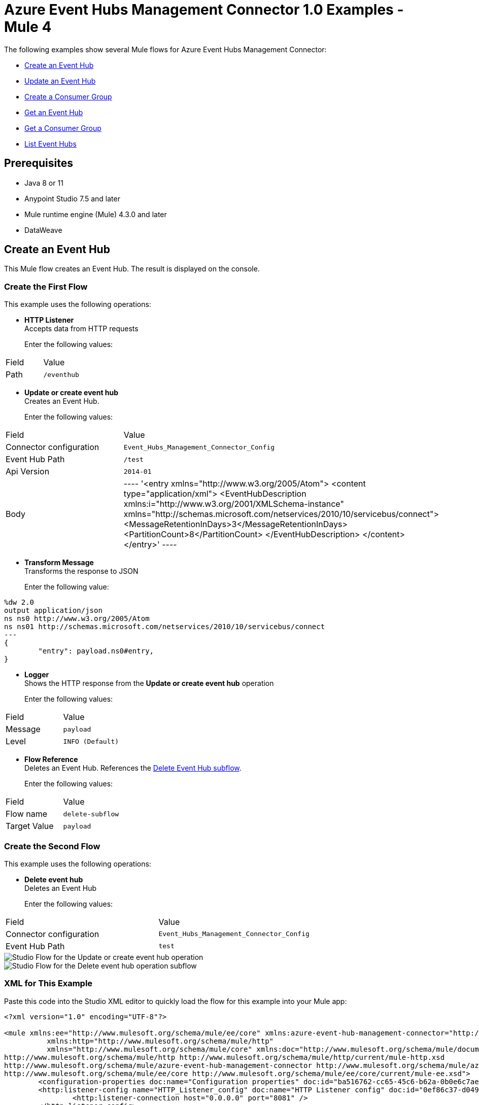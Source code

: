 = Azure Event Hubs Management Connector 1.0 Examples - Mule 4

The following examples show several Mule flows for Azure Event Hubs Management Connector:

* <<create-event-hub>>
* <<update-event-hub>>
* <<create-consumer-group>>
* <<get-event-hub>>
* <<get-consumer-group>>
* <<list-eventhubs>>

== Prerequisites

* Java 8 or 11
* Anypoint Studio 7.5 and later
* Mule runtime engine (Mule) 4.3.0 and later
* DataWeave

[[create-event-hub]]
== Create an Event Hub

This Mule flow creates an Event Hub. The result is displayed on the console.

=== Create the First Flow

This example uses the following operations:

* *HTTP Listener* +
Accepts data from HTTP requests
+
Enter the following values:
[%header%autowidth.spread]
|===
|Field|Value
|Path | `/eventhub`
|===
* *Update or create event hub* +
Creates an Event Hub.
+
Enter the following values:
[%header%autowidth.spread]
|===
|Field|Value
|Connector configuration | `Event_Hubs_Management_Connector_Config`
|Event Hub Path | `/test`
|Api Version | `2014-01`
|Body |
----
'<entry xmlns="http://www.w3.org/2005/Atom">
  <content type="application/xml">
    <EventHubDescription xmlns:i="http://www.w3.org/2001/XMLSchema-instance" xmlns="http://schemas.microsoft.com/netservices/2010/10/servicebus/connect">
      <MessageRetentionInDays>3</MessageRetentionInDays>
      <PartitionCount>8</PartitionCount>
    </EventHubDescription>
  </content>
</entry>'
----
|===
* *Transform Message* +
Transforms the response to JSON
+
Enter the following value:
----
%dw 2.0
output application/json
ns ns0 http://www.w3.org/2005/Atom
ns ns01 http://schemas.microsoft.com/netservices/2010/10/servicebus/connect
---
{
	"entry": payload.ns0#entry,
}
----
* *Logger* +
Shows the HTTP response from the *Update or create event hub* operation
+
Enter the following values:
[%header%autowidth.spread]
|===
|Field|Value
|Message | `payload`
|Level | `INFO (Default)`
|===
* *Flow Reference* +
Deletes an Event Hub. References the <<delete-event-hub-1, Delete Event Hub subflow>>.
+
Enter the following values:
[%header%autowidth.spread]
|===
|Field|Value
|Flow name | `delete-subflow`
|Target Value | `payload`
|===

[delete-event-hub-1]
=== Create the Second Flow

This example uses the following operations:

* *Delete event hub* +
Deletes an Event Hub
+
Enter the following values:
[%header%autowidth.spread]
|===
|Field|Value
|Connector configuration | `Event_Hubs_Management_Connector_Config`
|Event Hub Path | `test`
|===

image::create-eventhub.png[Studio Flow for the Update or create event hub operation]

image::delete-eventhub-subflow.png[Studio Flow for the Delete event hub operation subflow]

=== XML for This Example

Paste this code into the Studio XML editor to quickly load the flow for this example into your Mule app:

[source,xml,linenums]
----
<?xml version="1.0" encoding="UTF-8"?>

<mule xmlns:ee="http://www.mulesoft.org/schema/mule/ee/core" xmlns:azure-event-hub-management-connector="http://www.mulesoft.org/schema/mule/azure-event-hub-management-connector"
	  xmlns:http="http://www.mulesoft.org/schema/mule/http"
	  xmlns="http://www.mulesoft.org/schema/mule/core" xmlns:doc="http://www.mulesoft.org/schema/mule/documentation" xmlns:xsi="http://www.w3.org/2001/XMLSchema-instance" xsi:schemaLocation="http://www.mulesoft.org/schema/mule/core http://www.mulesoft.org/schema/mule/core/current/mule.xsd
http://www.mulesoft.org/schema/mule/http http://www.mulesoft.org/schema/mule/http/current/mule-http.xsd
http://www.mulesoft.org/schema/mule/azure-event-hub-management-connector http://www.mulesoft.org/schema/mule/azure-event-hub-management-connector/current/mule-azure-event-hub-management-connector.xsd
http://www.mulesoft.org/schema/mule/ee/core http://www.mulesoft.org/schema/mule/ee/core/current/mule-ee.xsd">
	<configuration-properties doc:name="Configuration properties" doc:id="ba516762-cc65-45c6-b62a-0b0e6c7aeb60" file="mule-app.properties" />
	<http:listener-config name="HTTP_Listener_config" doc:name="HTTP Listener config" doc:id="0ef86c37-d049-4110-b0a5-65ede8d60436" >
		<http:listener-connection host="0.0.0.0" port="8081" />
	</http:listener-config>
	<azure-event-hub-management-connector:config name="Event_Hubs_Management_Connector_Config" doc:name="Event Hubs Management Connector Config" doc:id="b45ecad1-d2ba-4b3e-a948-ee258f1caea2" >
		<azure-event-hub-management-connector:shared-access-signature-connection namespace="${sas-config.namespace}" sharedAccessKeyName="${sas-config.sharedAccessKeyName}" sharedAccessKey="${sas-config.sharedAccessKey}"/>
	</azure-event-hub-management-connector:config>
	<flow name="create-eventhub-demo-flow" doc:id="28055823-f6a0-4484-b245-43e3723ff560" >
		<http:listener doc:name="Event Hub Create Endpoint" doc:id="21703161-9050-4bc7-9e7f-b1337a4deb97" path="/eventhub" config-ref="HTTP_Listener_config"/>
		<azure-event-hub-management-connector:put-event-hub doc:name="Create Event Hub" doc:id="416f5c1c-e4d1-4cce-b491-f3ab71451d49" eventHubPathUriParam="/test" versionParam="2014-01" config-ref="Event_Hubs_Management_Connector_Config">
			<azure-event-hub-management-connector:put-event-hub-path-body ><![CDATA[#['<entry xmlns="http://www.w3.org/2005/Atom">
  <content type="application/xml">
    <EventHubDescription xmlns:i="http://www.w3.org/2001/XMLSchema-instance" xmlns="http://schemas.microsoft.com/netservices/2010/10/servicebus/connect">
      <MessageRetentionInDays>3</MessageRetentionInDays>
      <PartitionCount>8</PartitionCount>
    </EventHubDescription>
  </content>
</entry>']]]></azure-event-hub-management-connector:put-event-hub-path-body>
		</azure-event-hub-management-connector:put-event-hub>
		<ee:transform doc:name="Response to JSON" doc:id="d79cccb6-be31-440c-b8ca-27e7429227c6" >
			<ee:message >
				<ee:set-payload ><![CDATA[%dw 2.0
output application/json
ns ns0 http://www.w3.org/2005/Atom
ns ns01 http://schemas.microsoft.com/netservices/2010/10/servicebus/connect
---
{
	"entry": payload.ns0#entry,
}]]></ee:set-payload>
			</ee:message>
		</ee:transform>
		<logger level="INFO" doc:name="Logger" doc:id="0e76408c-31e6-4302-8c73-8b166fc6bc9c" message="#[payload]"/>
		<flow-ref doc:name="Delete Event Hub" doc:id="23017e59-cbfb-4051-9b28-e8c1dc28ab96" name="delete-subflow"/>
	</flow>
<sub-flow name="delete-subflow" doc:id="24c415c0-d89e-4ea1-b831-019defeef0ce">
  <azure-event-hub-management-connector:delete-event-hub doc:name="Delete event Hub" doc:id="b5c48f38-1b93-4ce4-98da-a74f6ff30df0" eventHubPathUriParam="test" config-ref="Event_Hubs_Management_Connector_Config"/>
</sub-flow>
</mule>
----

=== Steps for Running This Example

. Verify that your connector is configured.
. Save the project.
. From a web browser, test the application by entering `http://localhost:8081/eventhub`.

[[update-event-hub]]
== Update an Event Hub

This Mule flow updates an Event Hub. You can update the message retention in the days attribute. The result is displayed on the console.

=== Create the First Flow

This example uses the following operations:

* *HTTP Listener* +
Accepts data from HTTP requests
+
Enter the following values:
[%header%autowidth.spread]
|===
|Field|Value
|Path | `/eventhubupdate`
|===
* *Update or create event hub* +
Creates an Event Hub with a message retention of 3 days.
+
Enter the following values:
[%header%autowidth.spread]
|===
|Field|Value
|Connector configuration | `Event_Hubs_Management_Connector_Config`
|Event Hub Path | `/test`
|Api Version | `2014-01`
|Body |
----
'<entry xmlns="http://www.w3.org/2005/Atom">
  <content type="application/xml">
    <EventHubDescription xmlns:i="http://www.w3.org/2001/XMLSchema-instance" xmlns="http://schemas.microsoft.com/netservices/2010/10/servicebus/connect">
      <MessageRetentionInDays>3</MessageRetentionInDays>
      <PartitionCount>8</PartitionCount>
    </EventHubDescription>
  </content>
</entry>'
----
|===
* *Transform Message* +
Transforms the response to JSON
+
Enter the following value:
----
%dw 2.0
output application/json
ns ns0 http://www.w3.org/2005/Atom
ns ns01 http://schemas.microsoft.com/netservices/2010/10/servicebus/connect
---
{
	"entry": payload.ns0#entry,
}
----
* *Logger* +
Shows the HTTP response from the *Update or create event hub* operation
+
Enter the following values:
[%header%autowidth.spread]
|===
|Field|Value
|Message | `payload`
|Level | `INFO (Default)`
|===
* *Update or create event hub* +
Updates an Event Hub with a message retention of 6 days.
+
Enter the following values:
[%header%autowidth.spread]
|===
|Field|Value
|Connector configuration | `Event_Hubs_Management_Connector_Config`
|Event Hub Path | `/test`
|Api Version | `2014-01`
|If Match | `*`
|Body |
----
'<entry xmlns="http://www.w3.org/2005/Atom">
  <content type="application/xml">
    <EventHubDescription xmlns:i="http://www.w3.org/2001/XMLSchema-instance" xmlns="http://schemas.microsoft.com/netservices/2010/10/servicebus/connect">
      <MessageRetentionInDays>6</MessageRetentionInDays>
      <PartitionCount>8</PartitionCount>
    </EventHubDescription>
  </content>
</entry>'
----
|===
* *Transform Message* +
Transforms the response to JSON
+
Enter the following value:
----
%dw 2.0
output application/json
ns ns0 http://www.w3.org/2005/Atom
ns ns01 http://schemas.microsoft.com/netservices/2010/10/servicebus/connect
---
{
	"entry": payload.ns0#entry,
}
----
* *Logger* +
Shows the HTTP response from the *Update or create event hub* operation
+
Enter the following values:
[%header%autowidth.spread]
|===
|Field|Value
|Message | `payload`
|===
* *Flow Reference* +
Deletes an Event Hub. References the <<delete-event-hub-2, Delete Event Hub subflow>>.
+
Enter the following values:
[%header%autowidth.spread]
|===
|Field|Value
|Flow name | `delete-subflow`
|Target Value | `payload`
|===

[delete-event-hub-2]
=== Create the Second Flow

This example uses the following operations:

* *Delete event hub* +
Deletes an Event Hub
+
Enter the following values:
[%header%autowidth.spread]
|===
|Field|Value
|Connector configuration | `Event_Hubs_Management_Connector_Config`
|Event Hub Path | `test`
|===

image::update-eventhub.png[Studio Flow for the Update or create event hub operation]

image::delete-eventhub-subflow.png[Studio Flow for the Delete event hub operation subflow]

=== XML for This Example

Paste this code into the Studio XML editor to quickly load the flow for this example into your Mule app:

[source,xml,linenums]
----
<?xml version="1.0" encoding="UTF-8"?>

<mule xmlns:ee="http://www.mulesoft.org/schema/mule/ee/core" xmlns:azure-event-hub-management-connector="http://www.mulesoft.org/schema/mule/azure-event-hub-management-connector"
	  xmlns:http="http://www.mulesoft.org/schema/mule/http"
	  xmlns="http://www.mulesoft.org/schema/mule/core" xmlns:doc="http://www.mulesoft.org/schema/mule/documentation" xmlns:xsi="http://www.w3.org/2001/XMLSchema-instance" xsi:schemaLocation="http://www.mulesoft.org/schema/mule/core http://www.mulesoft.org/schema/mule/core/current/mule.xsd
http://www.mulesoft.org/schema/mule/http http://www.mulesoft.org/schema/mule/http/current/mule-http.xsd
http://www.mulesoft.org/schema/mule/azure-event-hub-management-connector http://www.mulesoft.org/schema/mule/azure-event-hub-management-connector/current/mule-azure-event-hub-management-connector.xsd
http://www.mulesoft.org/schema/mule/ee/core http://www.mulesoft.org/schema/mule/ee/core/current/mule-ee.xsd">
	<configuration-properties doc:name="Configuration properties" doc:id="03e5822b-3325-4c56-9650-cea2e27f0758" file="mule-app.properties" />
	<http:listener-config name="HTTP_Listener_config" doc:name="HTTP Listener config" doc:id="0d1c1064-e368-4255-a693-2026138ee895" >
		<http:listener-connection host="0.0.0.0" port="8081" />
	</http:listener-config>
	<azure-event-hub-management-connector:config name="Event_Hubs_Management_Connector_Config" doc:name="Event Hubs Management Connector Config" doc:id="b69110c5-d1d6-47b6-b419-fbfda540b70a" >
		<azure-event-hub-management-connector:shared-access-signature-connection namespace="${sas-config.namespace}" sharedAccessKeyName="${sas-config.sharedAccessKeyName}" sharedAccessKey="${sas-config.sharedAccessKey}"/>
	</azure-event-hub-management-connector:config>
  <flow name="update-eventhub-demo-flow" doc:id="fc69af2f-6e58-4a46-918b-58ea4fb57268" >
  <http:listener doc:name="Event Hub Update Endpoint" doc:id="29e5966c-9746-4d12-945f-aeddef07ff13" path="/eventhubupdate" config-ref="HTTP_Listener_config"/>
  <azure-event-hub-management-connector:put-event-hub doc:name="Create event hub with message retention in days = 3" doc:id="272e28ce-7817-492e-8104-e5ece2afb93a" eventHubPathUriParam="/test" versionParam="2014-01" config-ref="Event_Hubs_Management_Connector_Config">
    <azure-event-hub-management-connector:put-event-hub-path-body ><![CDATA[#['<entry xmlns="http://www.w3.org/2005/Atom">
<content type="application/xml">
  <EventHubDescription xmlns:i="http://www.w3.org/2001/XMLSchema-instance" xmlns="http://schemas.microsoft.com/netservices/2010/10/servicebus/connect">
    <MessageRetentionInDays>3</MessageRetentionInDays>
    <PartitionCount>8</PartitionCount>
  </EventHubDescription>
</content>
</entry>']]]></azure-event-hub-management-connector:put-event-hub-path-body>
  </azure-event-hub-management-connector:put-event-hub>
  <ee:transform doc:name="Response to JSON" doc:id="745e7da8-9365-4058-a31a-727d308e5150" >
    <ee:message >
      <ee:set-payload ><![CDATA[%dw 2.0
output application/json
ns ns0 http://www.w3.org/2005/Atom
ns ns01 http://schemas.microsoft.com/netservices/2010/10/servicebus/connect
---
{

"entry": payload.ns0#entry,

}]]></ee:set-payload>
    </ee:message>
  </ee:transform>
  <logger level="INFO" doc:name="Event Hub created" doc:id="4e0d2be1-0adc-45cb-b063-25f445217dda" message="#[payload]"/>
  <azure-event-hub-management-connector:put-event-hub doc:name="Update event hub with message retention in days = 6" doc:id="35d2d983-e27c-44a8-bee7-26ef8adcb97f" eventHubPathUriParam="/test" versionParam="2014-01" ifMatchHeader="*" config-ref="Event_Hubs_Management_Connector_Config">
    <azure-event-hub-management-connector:put-event-hub-path-body ><![CDATA[#['<entry xmlns="http://www.w3.org/2005/Atom">
<content type="application/xml">
  <EventHubDescription xmlns:i="http://www.w3.org/2001/XMLSchema-instance" xmlns="http://schemas.microsoft.com/netservices/2010/10/servicebus/connect">
    <MessageRetentionInDays>6</MessageRetentionInDays>
    <PartitionCount>8</PartitionCount>
  </EventHubDescription>
</content>
</entry>']]]></azure-event-hub-management-connector:put-event-hub-path-body>
  </azure-event-hub-management-connector:put-event-hub>
  <ee:transform doc:name="Transform Message" doc:id="d9e3a400-66ce-4895-b25c-aa1063351d18" >
    <ee:message >
      <ee:set-payload ><![CDATA[%dw 2.0
output application/json
ns ns0 http://www.w3.org/2005/Atom
ns ns01 http://schemas.microsoft.com/netservices/2010/10/servicebus/connect
---
{

"entry": payload.ns0#entry,

}]]></ee:set-payload>
    </ee:message>
  </ee:transform>
  <logger level="INFO" doc:name="Event Hub updated" doc:id="ad0a50a8-f118-4b7e-a304-e77f1d5ffba7" message="#[payload]"/>
  <flow-ref doc:name="Delete Event Hub" doc:id="2e048158-24d8-4517-afb5-15e54bf15d62" name="delete-subflow"/>
</flow>
<sub-flow name="delete-subflow" doc:id="7920f5bb-065b-4af0-a863-e4091ffd5410">
  <azure-event-hub-management-connector:delete-event-hub doc:name="Delete event Hub" doc:id="64f3c260-563d-4dd4-8b27-cfbca562dde9" eventHubPathUriParam="test" config-ref="Event_Hubs_Management_Connector_Config"/>
</sub-flow>
</mule>
----

=== Steps for Running This Example

. Verify that your connector is configured.
. Save the project.
. From a web browser, test the application by entering `localhost:8081/eventhubupdate`.

[[create-consumer-group]]
== Create a Consumer Group

This Mule flow creates and deletes a consumer group. The result is displayed on the console.

=== Create the First Flow

This example uses the following operations:

* *HTTP Listener* +
Accepts data from HTTP requests
+
Enter the following values:
[%header%autowidth.spread]
|===
|Field|Value
|Path | `/consumer`
|===
* *Update or create event hub* +
Creates an Event Hub.
+
Enter the following values:
[%header%autowidth.spread]
|===
|Field|Value
|Connector configuration | `Event_Hubs_Management_Connector_Config`
|Event Hub Path | `/test`
|Api Version | `2014-01`
|Body |
----
'<entry xmlns="http://www.w3.org/2005/Atom">
  <content type="application/xml">
    <EventHubDescription xmlns:i="http://www.w3.org/2001/XMLSchema-instance" xmlns="http://schemas.microsoft.com/netservices/2010/10/servicebus/connect">
      <MessageRetentionInDays>3</MessageRetentionInDays>
      <PartitionCount>8</PartitionCount>
    </EventHubDescription>
  </content>
</entry>'
----
|===
* *Create consumer group*
+
Creates a consumer group.
Enter the following values:
[%header%autowidth.spread]
|===
|Field|Value
|Connector configuration | `Event_Hubs_Management_Connector_Config`
|Event Hub Path | `/test`
|Consumergroup Name | `consumertest`
|Api Version | `2014-01`
|Body |
----
'<entry xmlns="http://www.w3.org/2005/Atom">
    <content type="application/xml">
        <ConsumerGroupDescription xmlns="http://schemas.microsoft.com/netservices/2010/10/servicebus/connect" xmlns:i="http://www.w3.org/2001/XMLSchema-instance">
        </ConsumerGroupDescription>
    </content>
</entry>'
----
|===
* *Transform Message* +
Transforms the response to JSON
+
Enter the following value:
----
%dw 2.0
output application/json
ns ns0 http://www.w3.org/2005/Atom
ns ns01 http://schemas.microsoft.com/netservices/2010/10/servicebus/connect
---
{
	"entry": payload.ns0#entry,
}
----
* *Logger* +
Shows the HTTP response from the *Create consumer group* operation
+
Enter the following values:
[%header%autowidth.spread]
|===
|Field|Value
|Message | `payload`
|Level | `INFO (Default)`
|===
* *Flow Reference* +
Deletes an Event Hub. References the <<delete-event-hub-3, Delete Event Hub subflow>>.
+
Enter the following values:
[%header%autowidth.spread]
|===
|Field|Value
|Flow name | `delete-subflow`
|Target Value | `payload`
|===

[delete-event-hub-3]
=== Create the Second Flow

This example uses the following operations:

* *Delete event hub* +
Deletes an Event Hub
+
Enter the following values:
[%header%autowidth.spread]
|===
|Field|Value
|Connector configuration | `Event_Hubs_Management_Connector_Config`
|Event Hub Path | `test`
|===

image::create-consumergroup.png[Studio Flow for the Update or create event hub operation]

image::delete-eventhub-subflow.png[Studio Flow for the Delete event hub operation subflow]

=== XML for This Example

Paste this code into the Studio XML editor to quickly load the flow for this example into your Mule app:

[source,xml,linenums]
----
<?xml version="1.0" encoding="UTF-8"?>

<mule xmlns:ee="http://www.mulesoft.org/schema/mule/ee/core" xmlns:azure-event-hub-management-connector="http://www.mulesoft.org/schema/mule/azure-event-hub-management-connector"
	  xmlns:http="http://www.mulesoft.org/schema/mule/http"
	  xmlns="http://www.mulesoft.org/schema/mule/core" xmlns:doc="http://www.mulesoft.org/schema/mule/documentation" xmlns:xsi="http://www.w3.org/2001/XMLSchema-instance" xsi:schemaLocation="http://www.mulesoft.org/schema/mule/core http://www.mulesoft.org/schema/mule/core/current/mule.xsd
http://www.mulesoft.org/schema/mule/http http://www.mulesoft.org/schema/mule/http/current/mule-http.xsd
http://www.mulesoft.org/schema/mule/azure-event-hub-management-connector http://www.mulesoft.org/schema/mule/azure-event-hub-management-connector/current/mule-azure-event-hub-management-connector.xsd
http://www.mulesoft.org/schema/mule/ee/core http://www.mulesoft.org/schema/mule/ee/core/current/mule-ee.xsd">
	<configuration-properties doc:name="Configuration properties" doc:id="03e5822b-3325-4c56-9650-cea2e27f0758" file="mule-app.properties" />
	<http:listener-config name="HTTP_Listener_config" doc:name="HTTP Listener config" doc:id="0d1c1064-e368-4255-a693-2026138ee895" >
		<http:listener-connection host="0.0.0.0" port="8081" />
	</http:listener-config>
	<azure-event-hub-management-connector:config name="Event_Hubs_Management_Connector_Config" doc:name="Event Hubs Management Connector Config" doc:id="b69110c5-d1d6-47b6-b419-fbfda540b70a" >
		<azure-event-hub-management-connector:shared-access-signature-connection namespace="${sas-config.namespace}" sharedAccessKeyName="${sas-config.sharedAccessKeyName}" sharedAccessKey="${sas-config.sharedAccessKey}"/>
	</azure-event-hub-management-connector:config>
  <flow name="create-consumergroup-demo-flow" doc:id="d9956b8f-7bf7-45ca-93f3-8595440daa6e" >
  <http:listener doc:name="Listener" doc:id="5ae6675c-9814-4c94-98dd-88bf79a6158a" path="/consumer" config-ref="HTTP_Listener_config"/>
  <azure-event-hub-management-connector:put-event-hub doc:name="Create event hub" doc:id="61779dc5-eaaf-446d-8bfb-6bcd7416ba49" eventHubPathUriParam="/test" versionParam="2014-01" config-ref="Event_Hubs_Management_Connector_Config">
    <azure-event-hub-management-connector:put-event-hub-path-body ><![CDATA[#['<entry xmlns="http://www.w3.org/2005/Atom">
<content type="application/xml">
  <EventHubDescription xmlns:i="http://www.w3.org/2001/XMLSchema-instance" xmlns="http://schemas.microsoft.com/netservices/2010/10/servicebus/connect">
    <MessageRetentionInDays>3</MessageRetentionInDays>
    <PartitionCount>8</PartitionCount>
  </EventHubDescription>
</content>
</entry>']]]></azure-event-hub-management-connector:put-event-hub-path-body>
  </azure-event-hub-management-connector:put-event-hub>
  <azure-event-hub-management-connector:put-consumer-group doc:name="Create consumer group" doc:id="2452899d-4e78-454c-b6f1-ae699fc22e03" eventHubPathUriParam="/test" consumergroupNameUriParam="consumertest" versionParam="2014-01" config-ref="Event_Hubs_Management_Connector_Config">
    <azure-event-hub-management-connector:put-consumer-group-body ><![CDATA[#['<entry xmlns="http://www.w3.org/2005/Atom">
  <content type="application/xml">
      <ConsumerGroupDescription xmlns="http://schemas.microsoft.com/netservices/2010/10/servicebus/connect" xmlns:i="http://www.w3.org/2001/XMLSchema-instance">
      </ConsumerGroupDescription>
  </content>
</entry>']]]></azure-event-hub-management-connector:put-consumer-group-body>
  </azure-event-hub-management-connector:put-consumer-group>
  <ee:transform doc:name="Response to JSON" doc:id="cb66524e-7f5e-4ba2-994b-80dfb4cc9464" >
    <ee:message >
      <ee:set-payload ><![CDATA[%dw 2.0
output application/json
ns ns0 http://www.w3.org/2005/Atom
ns ns01 http://schemas.microsoft.com/netservices/2010/10/servicebus/connect
---
{

"entry": payload.ns0#entry,

}]]></ee:set-payload>
    </ee:message>
  </ee:transform>
  <logger level="INFO" doc:name="Logger" doc:id="f4b0002c-1bc2-4f5d-ad09-b0893baba16e" message="#[payload]"/>
  <flow-ref doc:name="Delete Event Hub" doc:id="4715de2e-da65-4962-b0f2-ac9f1bab5352" name="delete-subflow"/>
</flow>
<sub-flow name="delete-subflow" doc:id="7920f5bb-065b-4af0-a863-e4091ffd5410">
  <azure-event-hub-management-connector:delete-event-hub doc:name="Delete event Hub" doc:id="64f3c260-563d-4dd4-8b27-cfbca562dde9" eventHubPathUriParam="test" config-ref="Event_Hubs_Management_Connector_Config"/>
</sub-flow>
</mule>
----

=== Steps for Running This Example

. Verify that your connector is configured.
. Save the project.
. From a web browser, test the application by entering `localhost:8081/consumer`.

[[get-event-hub]]
== Get an Event Hub

This Mule flow gets an Event Hub. The result is displayed on the console.

=== Create the First Flow

This example uses the following operations:

* *HTTP Listener* +
Accepts data from HTTP requests
+
Enter the following values:
[%header%autowidth.spread]
|===
|Field|Value
|Path | `/geteventhub`
|===
* *Update or create event hub* +
Creates an Event Hub.
+
Enter the following values:
[%header%autowidth.spread]
|===
|Field|Value
|Connector configuration | `Event_Hubs_Management_Connector_Config`
|Event Hub Path | `/test`
|Api Version | `2014-01`
|Body |
----
'<entry xmlns="http://www.w3.org/2005/Atom">
  <content type="application/xml">
    <EventHubDescription xmlns:i="http://www.w3.org/2001/XMLSchema-instance" xmlns="http://schemas.microsoft.com/netservices/2010/10/servicebus/connect">
      <MessageRetentionInDays>3</MessageRetentionInDays>
      <PartitionCount>8</PartitionCount>
    </EventHubDescription>
  </content>
</entry>'
----
|===
* *Get event hub*
+
Retrieves all metadata associated with the specified Event Hub
Enter the following values:
[%header%autowidth.spread]
|===
|Field|Value
|Connector configuration | `Event_Hubs_Management_Connector_Config`
|Event Hub Path | `/test`
|===
* *Transform Message* +
Transforms the response to JSON
+
Enter the following value:
----
%dw 2.0
output application/json
ns ns0 http://www.w3.org/2005/Atom
ns ns01 http://schemas.microsoft.com/netservices/2010/10/servicebus/connect
---
{
	"entry": payload.ns0#entry,
}
----
* *Logger* +
Shows the HTTP response from the *Get event hub* operation
+
Enter the following values:
[%header%autowidth.spread]
|===
|Field|Value
|Message | `payload`
|Level | `INFO (Default)`
|===
* *Flow Reference* +
Deletes an Event Hub. References the <<delete-event-hub-4, Delete Event Hub subflow>>.
+
Enter the following values:
[%header%autowidth.spread]
|===
|Field|Value
|Flow name | `delete-subflow`
|Target Value | `payload`
|===

[delete-event-hub-4]
=== Create the Second Flow

This example uses the following operations:

* *Delete event hub* +
Deletes an Event Hub
+
Enter the following values:
[%header%autowidth.spread]
|===
|Field|Value
|Connector configuration | `Event_Hubs_Management_Connector_Config`
|Event Hub Path | `test`
|===

image::get-event-hub.png[Studio Flow for the Get event hub operation]

image::delete-eventhub-subflow.png[Studio Flow for the Delete event hub operation subflow]

=== XML for This Example

Paste this code into the Studio XML editor to quickly load the flow for this example into your Mule app:

[source,xml,linenums]
----
<?xml version="1.0" encoding="UTF-8"?>

<mule xmlns:ee="http://www.mulesoft.org/schema/mule/ee/core" xmlns:azure-event-hub-management-connector="http://www.mulesoft.org/schema/mule/azure-event-hub-management-connector"
	  xmlns:http="http://www.mulesoft.org/schema/mule/http"
	  xmlns="http://www.mulesoft.org/schema/mule/core" xmlns:doc="http://www.mulesoft.org/schema/mule/documentation" xmlns:xsi="http://www.w3.org/2001/XMLSchema-instance" xsi:schemaLocation="http://www.mulesoft.org/schema/mule/core http://www.mulesoft.org/schema/mule/core/current/mule.xsd
http://www.mulesoft.org/schema/mule/http http://www.mulesoft.org/schema/mule/http/current/mule-http.xsd
http://www.mulesoft.org/schema/mule/azure-event-hub-management-connector http://www.mulesoft.org/schema/mule/azure-event-hub-management-connector/current/mule-azure-event-hub-management-connector.xsd
http://www.mulesoft.org/schema/mule/ee/core http://www.mulesoft.org/schema/mule/ee/core/current/mule-ee.xsd">
	<configuration-properties doc:name="Configuration properties" doc:id="03e5822b-3325-4c56-9650-cea2e27f0758" file="mule-app.properties" />
	<http:listener-config name="HTTP_Listener_config" doc:name="HTTP Listener config" doc:id="0d1c1064-e368-4255-a693-2026138ee895" >
		<http:listener-connection host="0.0.0.0" port="8081" />
	</http:listener-config>
	<azure-event-hub-management-connector:config name="Event_Hubs_Management_Connector_Config" doc:name="Event Hubs Management Connector Config" doc:id="b69110c5-d1d6-47b6-b419-fbfda540b70a" >
		<azure-event-hub-management-connector:shared-access-signature-connection namespace="${sas-config.namespace}" sharedAccessKeyName="${sas-config.sharedAccessKeyName}" sharedAccessKey="${sas-config.sharedAccessKey}"/>
	</azure-event-hub-management-connector:config>
  <flow name="get-eventhub-demo-flow" doc:id="3e0bffd7-907b-41a8-b850-c4a55587b675" >
		<http:listener doc:name="Listener" doc:id="baac2b22-814c-46e3-a11d-74beb31761b1" path="/geteventhub" config-ref="HTTP_Listener_config"/>
		<azure-event-hub-management-connector:put-event-hub doc:name="Create event hub" doc:id="16a3eaff-57b9-4c9b-96ac-c99681116fe5" eventHubPathUriParam="/test" versionParam="2014-01" config-ref="Event_Hubs_Management_Connector_Config">
			<azure-event-hub-management-connector:put-event-hub-path-body ><![CDATA[#['<entry xmlns="http://www.w3.org/2005/Atom">
  <content type="application/xml">
    <EventHubDescription xmlns:i="http://www.w3.org/2001/XMLSchema-instance" xmlns="http://schemas.microsoft.com/netservices/2010/10/servicebus/connect">
      <MessageRetentionInDays>3</MessageRetentionInDays>
      <PartitionCount>8</PartitionCount>
    </EventHubDescription>
  </content>
</entry>']]]></azure-event-hub-management-connector:put-event-hub-path-body>
		</azure-event-hub-management-connector:put-event-hub>
		<azure-event-hub-management-connector:get-event-hub doc:name="Get event hub" doc:id="cd037323-4510-421a-8dfe-375c08d79bc8" eventHubPathUriParam="/test" config-ref="Event_Hubs_Management_Connector_Config"/>
		<ee:transform doc:name="Response to JSON" doc:id="1258caec-96db-4108-a90f-39befedfae97">
			<ee:message>
				<ee:set-payload><![CDATA[%dw 2.0
output application/json
ns ns0 http://www.w3.org/2005/Atom
ns ns01 http://schemas.microsoft.com/netservices/2010/10/servicebus/connect
---
{

	"entry": payload.ns0#entry,

}]]></ee:set-payload>
			</ee:message>
		</ee:transform>
		<logger level="INFO" doc:name="Logger" doc:id="fa207247-7ba4-46bb-9665-ab0d64f95d69" message="#[payload]"/>
		<flow-ref doc:name="Delete Event Hub" doc:id="c07fcd23-7bea-416d-ab60-f7cc262dabb4" name="delete-subflow"/>
	</flow>
<sub-flow name="delete-subflow" doc:id="7920f5bb-065b-4af0-a863-e4091ffd5410">
  <azure-event-hub-management-connector:delete-event-hub doc:name="Delete event Hub" doc:id="64f3c260-563d-4dd4-8b27-cfbca562dde9" eventHubPathUriParam="test" config-ref="Event_Hubs_Management_Connector_Config"/>
</sub-flow>
</mule>
----

=== Steps for Running This Example

. Verify that your connector is configured.
. Save the project.
. From a web browser, test the application by entering `localhost:8081/geteventhub`.

[[create-consumer-group]]
== Create a Consumer Group

This Mule flow creates and deletes a consumer group. The result is displayed on the console.

=== Create the First Flow

This example uses the following operations:

* *HTTP Listener* +
Accepts data from HTTP requests
+
Enter the following values:
[%header%autowidth.spread]
|===
|Field|Value
|Path | `/consumer`
|===
* *Update or create event hub* +
Creates an Event Hub.
+
Enter the following values:
[%header%autowidth.spread]
|===
|Field|Value
|Connector configuration | `Event_Hubs_Management_Connector_Config`
|Event Hub Path | `/test`
|Api Version | `2014-01`
|Body |
----
'<entry xmlns="http://www.w3.org/2005/Atom">
  <content type="application/xml">
    <EventHubDescription xmlns:i="http://www.w3.org/2001/XMLSchema-instance" xmlns="http://schemas.microsoft.com/netservices/2010/10/servicebus/connect">
      <MessageRetentionInDays>3</MessageRetentionInDays>
      <PartitionCount>8</PartitionCount>
    </EventHubDescription>
  </content>
</entry>'
----
|===
* *Create consumer group*
+
Creates a consumer group.
+
Enter the following values:
[%header%autowidth.spread]
|===
|Field|Value
|Connector configuration | `Event_Hubs_Management_Connector_Config`
|Event Hub Path | `/test`
|Consumergroup Name | `consumer1`
|Api Version | `2014-01`
|Body |
----
'<entry xmlns="http://www.w3.org/2005/Atom">
    <content type="application/xml">
        <ConsumerGroupDescription xmlns="http://schemas.microsoft.com/netservices/2010/10/servicebus/connect" xmlns:i="http://www.w3.org/2001/XMLSchema-instance">
        </ConsumerGroupDescription>
    </content>
</entry>'
----
|===
* *Get consumer group* +
Retrieves all metadata associated with the specified consumer group
+
Enter the following values:
[%header%autowidth.spread]
|===
|Field|Value
|Connector configuration | `Event_Hubs_Management_Connector_Config`
|Event Hub Path | `/test`
|Consumergroup Name | `consumer1`
|===

* *Transform Message* +
Transforms the response to JSON
+
Enter the following value:
----
%dw 2.0
output application/json
ns ns0 http://www.w3.org/2005/Atom
ns ns01 http://schemas.microsoft.com/netservices/2010/10/servicebus/connect
---
{
	"entry": payload.ns0#entry,
}
----
* *Logger* +
Shows the HTTP response from the *Get consumer group* operation
+
Enter the following values:
[%header%autowidth.spread]
|===
|Field|Value
|Message | `payload`
|Level | `INFO (Default)`
|===
* *Delete consumer group* +
Deletes a consumer group
+
Enter the following values:
[%header%autowidth.spread]
|===
|Field|Value
|Connector configuration | `Event_Hubs_Management_Connector_Config`
|Event Hub Path | `/test`
|Consumergroup Name | `consumer1`
|Api Version| `2014-01`
|===
* *Flow Reference* +
Deletes an Event Hub. References the <<delete-event-hub-5, Delete Event Hub subflow>>.
+
Enter the following values:
[%header%autowidth.spread]
|===
|Field|Value
|Flow name | `delete-subflow`
|Target Value | `payload`
|===

[delete-event-hub-5]
=== Create the Second Flow

This example uses the following operations:

* *Delete event hub* +
Deletes an Event Hub
+
Enter the following values:
[%header%autowidth.spread]
|===
|Field|Value
|Connector configuration | `Event_Hubs_Management_Connector_Config`
|Event Hub Path | `test`
|===

image::create-consumergroup.png[Studio Flow for the Update or create event hub operation]

image::delete-eventhub-subflow.png[Studio Flow for the Delete event hub operation subflow]

=== XML for This Example

Paste this code into the Studio XML editor to quickly load the flow for this example into your Mule app:

[source,xml,linenums]
----
<?xml version="1.0" encoding="UTF-8"?>

<mule xmlns:ee="http://www.mulesoft.org/schema/mule/ee/core" xmlns:azure-event-hub-management-connector="http://www.mulesoft.org/schema/mule/azure-event-hub-management-connector"
	  xmlns:http="http://www.mulesoft.org/schema/mule/http"
	  xmlns="http://www.mulesoft.org/schema/mule/core" xmlns:doc="http://www.mulesoft.org/schema/mule/documentation" xmlns:xsi="http://www.w3.org/2001/XMLSchema-instance" xsi:schemaLocation="http://www.mulesoft.org/schema/mule/core http://www.mulesoft.org/schema/mule/core/current/mule.xsd
http://www.mulesoft.org/schema/mule/http http://www.mulesoft.org/schema/mule/http/current/mule-http.xsd
http://www.mulesoft.org/schema/mule/azure-event-hub-management-connector http://www.mulesoft.org/schema/mule/azure-event-hub-management-connector/current/mule-azure-event-hub-management-connector.xsd
http://www.mulesoft.org/schema/mule/ee/core http://www.mulesoft.org/schema/mule/ee/core/current/mule-ee.xsd">
	<configuration-properties doc:name="Configuration properties" doc:id="03e5822b-3325-4c56-9650-cea2e27f0758" file="mule-app.properties" />
	<http:listener-config name="HTTP_Listener_config" doc:name="HTTP Listener config" doc:id="0d1c1064-e368-4255-a693-2026138ee895" >
		<http:listener-connection host="0.0.0.0" port="8081" />
	</http:listener-config>
	<azure-event-hub-management-connector:config name="Event_Hubs_Management_Connector_Config" doc:name="Event Hubs Management Connector Config" doc:id="b69110c5-d1d6-47b6-b419-fbfda540b70a" >
		<azure-event-hub-management-connector:shared-access-signature-connection namespace="${sas-config.namespace}" sharedAccessKeyName="${sas-config.sharedAccessKeyName}" sharedAccessKey="${sas-config.sharedAccessKey}"/>
	</azure-event-hub-management-connector:config>
  <flow name="create-consumergroup-demo-flow" doc:id="d9956b8f-7bf7-45ca-93f3-8595440daa6e" >
  <http:listener doc:name="Listener" doc:id="5ae6675c-9814-4c94-98dd-88bf79a6158a" path="/consumer" config-ref="HTTP_Listener_config"/>
  <azure-event-hub-management-connector:put-event-hub doc:name="Create event hub" doc:id="61779dc5-eaaf-446d-8bfb-6bcd7416ba49" eventHubPathUriParam="/test" versionParam="2014-01" config-ref="Event_Hubs_Management_Connector_Config">
    <azure-event-hub-management-connector:put-event-hub-path-body ><![CDATA[#['<entry xmlns="http://www.w3.org/2005/Atom">
<content type="application/xml">
  <EventHubDescription xmlns:i="http://www.w3.org/2001/XMLSchema-instance" xmlns="http://schemas.microsoft.com/netservices/2010/10/servicebus/connect">
    <MessageRetentionInDays>3</MessageRetentionInDays>
    <PartitionCount>8</PartitionCount>
  </EventHubDescription>
</content>
</entry>']]]></azure-event-hub-management-connector:put-event-hub-path-body>
  </azure-event-hub-management-connector:put-event-hub>
  <azure-event-hub-management-connector:put-consumer-group doc:name="Create consumer group" doc:id="2452899d-4e78-454c-b6f1-ae699fc22e03" eventHubPathUriParam="/test" consumergroupNameUriParam="consumertest" versionParam="2014-01" config-ref="Event_Hubs_Management_Connector_Config">
    <azure-event-hub-management-connector:put-consumer-group-body ><![CDATA[#['<entry xmlns="http://www.w3.org/2005/Atom">
  <content type="application/xml">
      <ConsumerGroupDescription xmlns="http://schemas.microsoft.com/netservices/2010/10/servicebus/connect" xmlns:i="http://www.w3.org/2001/XMLSchema-instance">
      </ConsumerGroupDescription>
  </content>
</entry>']]]></azure-event-hub-management-connector:put-consumer-group-body>
  </azure-event-hub-management-connector:put-consumer-group>
  <ee:transform doc:name="Response to JSON" doc:id="cb66524e-7f5e-4ba2-994b-80dfb4cc9464" >
    <ee:message >
      <ee:set-payload ><![CDATA[%dw 2.0
output application/json
ns ns0 http://www.w3.org/2005/Atom
ns ns01 http://schemas.microsoft.com/netservices/2010/10/servicebus/connect
---
{

"entry": payload.ns0#entry,

}]]></ee:set-payload>
    </ee:message>
  </ee:transform>
  <logger level="INFO" doc:name="Logger" doc:id="f4b0002c-1bc2-4f5d-ad09-b0893baba16e" message="#[payload]"/>
  <flow-ref doc:name="Delete Event Hub" doc:id="4715de2e-da65-4962-b0f2-ac9f1bab5352" name="delete-subflow"/>
</flow>
<sub-flow name="delete-subflow" doc:id="7920f5bb-065b-4af0-a863-e4091ffd5410">
  <azure-event-hub-management-connector:delete-event-hub doc:name="Delete event Hub" doc:id="64f3c260-563d-4dd4-8b27-cfbca562dde9" eventHubPathUriParam="test" config-ref="Event_Hubs_Management_Connector_Config"/>
</sub-flow>
</mule>
----

=== Steps for Running This Example

. Verify that your connector is configured.
. Save the project.
. From a web browser, test the application by entering `localhost:8081/consumer`.

[[get-consumer-group]]
== Get a Consumer Group

This Mule flow gets a consumer group. The result is displayed on the console.

=== Create the First Flow

This example uses the following operations:

* *HTTP Listener* +
Accepts data from HTTP requests
+
Enter the following values:
[%header%autowidth.spread]
|===
|Field|Value
|Path | `/getconsumer`
|===
* *Update or create event hub* +
Creates an Event Hub.
+
Enter the following values:
[%header%autowidth.spread]
|===
|Field|Value
|Connector configuration | `Event_Hubs_Management_Connector_Config`
|Event Hub Path | `/test`
|Api Version | `2014-01`
|Body |
----
'<entry xmlns="http://www.w3.org/2005/Atom">
  <content type="application/xml">
    <EventHubDescription xmlns:i="http://www.w3.org/2001/XMLSchema-instance" xmlns="http://schemas.microsoft.com/netservices/2010/10/servicebus/connect">
      <MessageRetentionInDays>3</MessageRetentionInDays>
      <PartitionCount>8</PartitionCount>
    </EventHubDescription>
  </content>
</entry>'
----
|===
* *Create consumer group*
+
Retrieves all metadata associated with the specified consumer group
Enter the following values:
[%header%autowidth.spread]
|===
|Field|Value
|Connector configuration | `Event_Hubs_Management_Connector_Config`
|Event Hub Path | `/test`
|===
* *Transform Message* +
Transforms the response to JSON
+
Enter the following value:
----
%dw 2.0
output application/json
ns ns0 http://www.w3.org/2005/Atom
ns ns01 http://schemas.microsoft.com/netservices/2010/10/servicebus/connect
---
{
	"entry": payload.ns0#entry,
}
----
* *Logger* +
Shows the HTTP response from the *Get event hub* operation
+
Enter the following values:
[%header%autowidth.spread]
|===
|Field|Value
|Message | `payload`
|Level | `INFO (Default)`
|===
* *Flow Reference* +
Deletes an Event Hub. References the <<delete-event-hub-6, Delete Event Hub subflow>>.
+
Enter the following values:
[%header%autowidth.spread]
|===
|Field|Value
|Flow name | `delete-subflow`
|Target Value | `payload`
|===

[delete-event-hub-6]
=== Create the Second Flow

This example uses the following operations:

* *Delete event hub* +
Deletes an Event Hub
+
Enter the following values:
[%header%autowidth.spread]
|===
|Field|Value
|Connector configuration | `Event_Hubs_Management_Connector_Config`
|Event Hub Path | `test`
|===

image::get-consumer-group.png[Studio Flow for the Get consumer group operation]

image::delete-eventhub-subflow.png[Studio Flow for the Delete event hub operation subflow]

=== XML for This Example

Paste this code into the Studio XML editor to quickly load the flow for this example into your Mule app:

[source,xml,linenums]
----
<?xml version="1.0" encoding="UTF-8"?>

<mule xmlns:ee="http://www.mulesoft.org/schema/mule/ee/core" xmlns:azure-event-hub-management-connector="http://www.mulesoft.org/schema/mule/azure-event-hub-management-connector"
	  xmlns:http="http://www.mulesoft.org/schema/mule/http"
	  xmlns="http://www.mulesoft.org/schema/mule/core" xmlns:doc="http://www.mulesoft.org/schema/mule/documentation" xmlns:xsi="http://www.w3.org/2001/XMLSchema-instance" xsi:schemaLocation="http://www.mulesoft.org/schema/mule/core http://www.mulesoft.org/schema/mule/core/current/mule.xsd
http://www.mulesoft.org/schema/mule/http http://www.mulesoft.org/schema/mule/http/current/mule-http.xsd
http://www.mulesoft.org/schema/mule/azure-event-hub-management-connector http://www.mulesoft.org/schema/mule/azure-event-hub-management-connector/current/mule-azure-event-hub-management-connector.xsd
http://www.mulesoft.org/schema/mule/ee/core http://www.mulesoft.org/schema/mule/ee/core/current/mule-ee.xsd">
	<configuration-properties doc:name="Configuration properties" doc:id="03e5822b-3325-4c56-9650-cea2e27f0758" file="mule-app.properties" />
	<http:listener-config name="HTTP_Listener_config" doc:name="HTTP Listener config" doc:id="0d1c1064-e368-4255-a693-2026138ee895" >
		<http:listener-connection host="0.0.0.0" port="8081" />
	</http:listener-config>
	<azure-event-hub-management-connector:config name="Event_Hubs_Management_Connector_Config" doc:name="Event Hubs Management Connector Config" doc:id="b69110c5-d1d6-47b6-b419-fbfda540b70a" >
		<azure-event-hub-management-connector:shared-access-signature-connection namespace="${sas-config.namespace}" sharedAccessKeyName="${sas-config.sharedAccessKeyName}" sharedAccessKey="${sas-config.sharedAccessKey}"/>
	</azure-event-hub-management-connector:config>
  <flow name="get-consumergroup-demo-flow" doc:id="78e51a04-6a0f-48dc-a88f-9d47f9472a79">
		<http:listener doc:name="Listener" doc:id="15e05aaa-94ec-4db3-9dbb-2d6f04bbee12" path="/getconsumer" config-ref="HTTP_Listener_config"/>
		<azure-event-hub-management-connector:put-event-hub doc:name="Create event hub" doc:id="e2e641cb-e67b-4fdd-af43-884a99b8086c" eventHubPathUriParam="/test" versionParam="2014-01" config-ref="Event_Hubs_Management_Connector_Config">
			<azure-event-hub-management-connector:put-event-hub-path-body><![CDATA[#['<entry xmlns="http://www.w3.org/2005/Atom">
  <content type="application/xml">
    <EventHubDescription xmlns:i="http://www.w3.org/2001/XMLSchema-instance" xmlns="http://schemas.microsoft.com/netservices/2010/10/servicebus/connect">
      <MessageRetentionInDays>3</MessageRetentionInDays>
      <PartitionCount>8</PartitionCount>
    </EventHubDescription>
  </content>
</entry>']]]></azure-event-hub-management-connector:put-event-hub-path-body>
		</azure-event-hub-management-connector:put-event-hub>
		<azure-event-hub-management-connector:put-consumer-group doc:name="Create consumer group" doc:id="03816f36-8734-49d2-b0ec-91fc69cd17b1" eventHubPathUriParam="/test" consumergroupNameUriParam="consumer1" versionParam="2014-01" config-ref="Event_Hubs_Management_Connector_Config">
			<azure-event-hub-management-connector:put-consumer-group-body ><![CDATA[#['<entry xmlns="http://www.w3.org/2005/Atom">
    <content type="application/xml">
        <ConsumerGroupDescription xmlns="http://schemas.microsoft.com/netservices/2010/10/servicebus/connect" xmlns:i="http://www.w3.org/2001/XMLSchema-instance">
        </ConsumerGroupDescription>
    </content>
</entry>']]]></azure-event-hub-management-connector:put-consumer-group-body>
		</azure-event-hub-management-connector:put-consumer-group>
		<azure-event-hub-management-connector:get-consumer-group doc:name="Get consumer group" doc:id="83b685b6-0729-49cf-905c-6858d4658733" eventHubPathUriParam="/test" consumergroupNameUriParam="consumer1" config-ref="Event_Hubs_Management_Connector_Config"/>
		<ee:transform doc:name="Response to JSON" doc:id="a2918a75-43b2-4333-82c7-2ecc1ac6e3b3" >
			<ee:message >
				<ee:set-payload ><![CDATA[%dw 2.0
output application/json
ns ns0 http://www.w3.org/2005/Atom
ns ns01 http://schemas.microsoft.com/netservices/2010/10/servicebus/connect
---
{

	"entry": payload.ns0#entry,

}]]></ee:set-payload>
			</ee:message>
		</ee:transform>
		<logger level="INFO" doc:name="Logger" doc:id="fcfd71d2-1a8c-4e65-a18b-ffb7e81b7771" message="#[payload]"/>
		<azure-event-hub-management-connector:delete-consumer-group doc:name="Delete consumer group" doc:id="9e3a1b95-2783-4b29-8ebc-4f5f0ee46c0b" eventHubPathUriParam="/test" consumerGroupNameUriParam="consumer1" versionParam="2014-01" config-ref="Event_Hubs_Management_Connector_Config"/>
		<flow-ref doc:name="Delete Event Hub" doc:id="0879487c-8d60-4b50-b758-548cea62630d" name="delete-subflow"/>
	</flow>
<sub-flow name="delete-subflow" doc:id="7920f5bb-065b-4af0-a863-e4091ffd5410">
  <azure-event-hub-management-connector:delete-event-hub doc:name="Delete event Hub" doc:id="64f3c260-563d-4dd4-8b27-cfbca562dde9" eventHubPathUriParam="test" config-ref="Event_Hubs_Management_Connector_Config"/>
</sub-flow>
</mule>
----

=== Steps for Running This Example

. Verify that your connector is configured.
. Save the project.
. From a web browser, test the application by entering `localhost:8081/getconsumer`.

[[list-eventhubs]]
== List Event Hubs

This Mule flow gets all Event Hubs associated with a namespace. The result is displayed on the console.

This example uses the following operations:

* *HTTP Listener* +
Accepts data from HTTP requests
+
Enter the following values:
[%header%autowidth.spread]
|===
|Field|Value
|Path | `/listeventhubs`
|===
* *List event hubs* +
Retrieves all metadata associated with all Event Hubs within a specified Service Bus namespace.
+
Enter the following values:
[%header%autowidth.spread]
|===
|Field|Value
|Connector configuration | `Event_Hubs_Management_Connector_Config`
|===
* *Transform Message* +
Transforms the response to JSON
+
Enter the following value:
----
%dw 2.0
output application/json
ns ns0 http://www.w3.org/2005/Atom
ns ns01 http://schemas.microsoft.com/netservices/2010/10/servicebus/connect
---
{
	"entry": payload.ns0#entry,
}
----
* *Logger* +
Shows the HTTP response from the *Get event hub* operation
+
Enter the following values:
[%header%autowidth.spread]
|===
|Field|Value
|Message | `payload`
|Level | `INFO (Default)`
|===

image::list-eventhubs.png[Studio Flow for the List event hubs operation]

=== XML for This Example

Paste this code into the Studio XML editor to quickly load the flow for this example into your Mule app:

[source,xml,linenums]
----
<?xml version="1.0" encoding="UTF-8"?>

<mule xmlns:ee="http://www.mulesoft.org/schema/mule/ee/core" xmlns:azure-event-hub-management-connector="http://www.mulesoft.org/schema/mule/azure-event-hub-management-connector"
	  xmlns:http="http://www.mulesoft.org/schema/mule/http"
	  xmlns="http://www.mulesoft.org/schema/mule/core" xmlns:doc="http://www.mulesoft.org/schema/mule/documentation" xmlns:xsi="http://www.w3.org/2001/XMLSchema-instance" xsi:schemaLocation="http://www.mulesoft.org/schema/mule/core http://www.mulesoft.org/schema/mule/core/current/mule.xsd
http://www.mulesoft.org/schema/mule/http http://www.mulesoft.org/schema/mule/http/current/mule-http.xsd
http://www.mulesoft.org/schema/mule/azure-event-hub-management-connector http://www.mulesoft.org/schema/mule/azure-event-hub-management-connector/current/mule-azure-event-hub-management-connector.xsd
http://www.mulesoft.org/schema/mule/ee/core http://www.mulesoft.org/schema/mule/ee/core/current/mule-ee.xsd">
	<configuration-properties doc:name="Configuration properties" doc:id="03e5822b-3325-4c56-9650-cea2e27f0758" file="mule-app.properties" />
	<http:listener-config name="HTTP_Listener_config" doc:name="HTTP Listener config" doc:id="0d1c1064-e368-4255-a693-2026138ee895" >
		<http:listener-connection host="0.0.0.0" port="8081" />
	</http:listener-config>
	<azure-event-hub-management-connector:config name="Event_Hubs_Management_Connector_Config" doc:name="Event Hubs Management Connector Config" doc:id="b69110c5-d1d6-47b6-b419-fbfda540b70a" >
		<azure-event-hub-management-connector:shared-access-signature-connection namespace="${sas-config.namespace}" sharedAccessKeyName="${sas-config.sharedAccessKeyName}" sharedAccessKey="${sas-config.sharedAccessKey}"/>
	</azure-event-hub-management-connector:config>
  <flow name="list-eventhubs-demo-flow" doc:id="9aa1764e-d26d-46ae-aa11-5563ffc30422" >
		<http:listener doc:name="Listener" doc:id="437cebad-cb06-4e98-a073-32eca0510e86" path="/listeventhubs" config-ref="HTTP_Listener_config"/>
		<azure-event-hub-management-connector:get-resources-eventhubs doc:name="List event hubs" doc:id="42cbbfb1-19ec-4da0-8644-6438838fa124" config-ref="Event_Hubs_Management_Connector_Config"/>
		<ee:transform doc:name="Response to JSON" doc:id="3e49bf6b-e27f-47db-bb27-2729a01fe617">
			<ee:message>
				<ee:set-payload><![CDATA[%dw 2.0
output application/json
ns ns0 http://www.w3.org/2005/Atom
---
{
	"feed": payload.ns0#feed
}]]></ee:set-payload>
			</ee:message>
		</ee:transform>
		<logger level="INFO" doc:name="Logger" doc:id="096b6a80-a22e-4438-81d4-74e8936c766b" message="#[payload]"/>
	</flow>
</mule>
----

=== Steps for Running This Example

. Verify that your connector is configured.
. Save the project.
. From a web browser, test the application by entering `localhost:8081/listeventhubs`.
